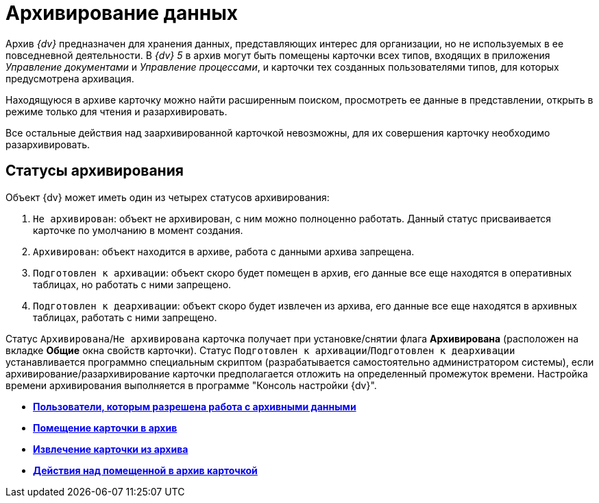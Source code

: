 = Архивирование данных

Архив _{dv}_ предназначен для хранения данных, представляющих интерес для организации, но не используемых в ее повседневной деятельности. В _{dv} 5_ в архив могут быть помещены карточки всех типов, входящих в приложения _Управление документами_ и _Управление процессами_, и карточки тех созданных пользователями типов, для которых предусмотрена архивация.

Находящуюся в архиве карточку можно найти расширенным поиском, просмотреть ее данные в представлении, открыть в режиме только для чтения и разархивировать.

Все остальные действия над заархивированной карточкой невозможны, для их совершения карточку необходимо разархивировать.

== Статусы архивирования

Объект {dv} может иметь один из четырех статусов архивирования:

. `Не архивирован`: объект не архивирован, с ним можно полноценно работать. Данный статус присваивается карточке по умолчанию в момент создания.
. `Архивирован`: объект находится в архиве, работа с данными архива запрещена.
. `Подготовлен к архивации`: объект скоро будет помещен в архив, его данные все еще находятся в оперативных таблицах, но работать с ними запрещено.
. `Подготовлен к деархивации`: объект скоро будет извлечен из архива, его данные все еще находятся в архивных таблицах, работать с ними запрещено.

Статус `Архивирована`/`Не архивирована` карточка получает при установке/снятии флага [.ph .uicontrol]*Архивирована* (расположен на вкладке *Общие* окна свойств карточки). Статус `Подготовлен к      архивации`/`Подготовлен к деархивации` устанавливается программно специальным скриптом (разрабатывается самостоятельно администратором системы), если архивирование/разархивирование карточки предполагается отложить на определенный промежуток времени. Настройка времени архивирования выполняется в программе "Консоль настройки {dv}".

* *xref:../topics/Archive_Users.adoc[Пользователи, которым разрешена работа с архивными данными]* +
* *xref:../topics/Archive_Placing_Card.adoc[Помещение карточки в архив]* +
* *xref:../topics/Archive_Removing_Card.adoc[Извлечение карточки из архива]* +
* *xref:../topics/Archive_Action_with_Card.adoc[Действия над помещенной в архив карточкой]* +
